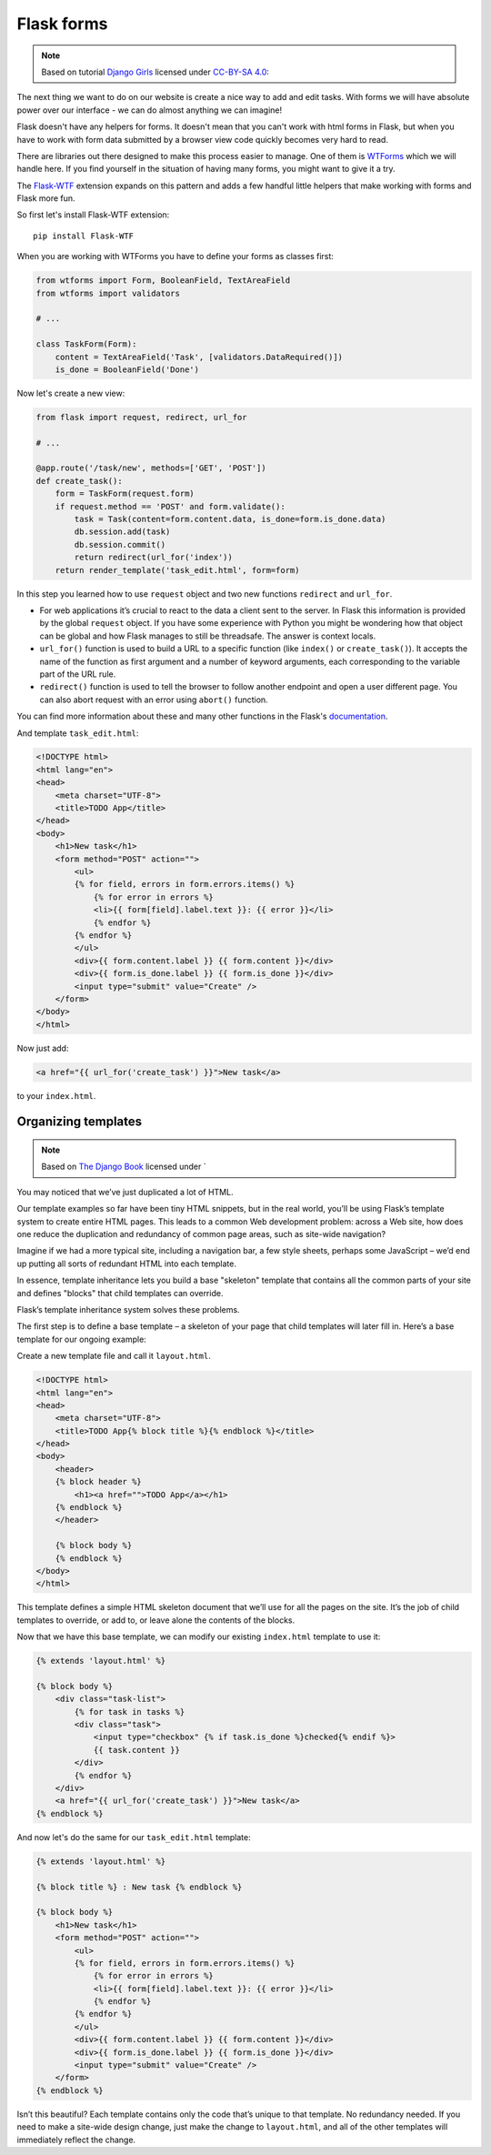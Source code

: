 ===========
Flask forms
===========

.. note::

    Based on tutorial `Django Girls <http://tutorial.djangogirls.org/en/>`_
    licensed under `CC-BY-SA 4.0 <http://creativecommons.org/licenses/by-sa/4.0/>`_:

The next thing we want to do on our website is create a nice way to
add and edit tasks. With forms we will have absolute power over our
interface - we can do almost anything we can imagine!

Flask doesn't have any helpers for forms. It doesn't mean that you can't
work with html forms in Flask, but when you have to work with form data
submitted by a browser view code quickly becomes very hard to read.

There are libraries out there designed to make this process easier to manage.
One of them is `WTForms`_ which we will handle here.
If you find yourself in the situation of having many forms,
you might want to give it a try.

The `Flask-WTF`_ extension expands on this pattern and adds a few handful
little helpers that make working with forms and Flask more fun.

So first let's install Flask-WTF extension::

    pip install Flask-WTF

When you are working with WTForms you have to define your forms
as classes first:

.. code-block:: python

    from wtforms import Form, BooleanField, TextAreaField
    from wtforms import validators

    # ...

    class TaskForm(Form):
        content = TextAreaField('Task', [validators.DataRequired()])
        is_done = BooleanField('Done')

Now let's create a new view:

.. code-block:: python

    from flask import request, redirect, url_for

    # ...

    @app.route('/task/new', methods=['GET', 'POST'])
    def create_task():
        form = TaskForm(request.form)
        if request.method == 'POST' and form.validate():
            task = Task(content=form.content.data, is_done=form.is_done.data)
            db.session.add(task)
            db.session.commit()
            return redirect(url_for('index'))
        return render_template('task_edit.html', form=form)

In this step you learned how to use ``request`` object and two new functions
``redirect`` and ``url_for``.

* For web applications it’s crucial to react to the data a client sent
  to the server. In Flask this information is provided by the global
  ``request`` object. If you have some experience with Python you
  might be wondering how that object can be global and how Flask manages
  to still be threadsafe. The answer is context locals.
* ``url_for()`` function is used to build a URL to a specific function
  (like ``index()`` or ``create_task()``). It accepts the name of the function
  as first argument and a number of keyword arguments, each corresponding
  to the variable part of the URL rule.
* ``redirect()`` function is used to tell the browser to follow another
  endpoint and open a user different page. You can also abort request
  with an error using ``abort()`` function.

You can find more information about these and many other functions
in the Flask's `documentation <http://flask.pocoo.org/docs/0.10/quickstart/>`_.

And template ``task_edit.html``:

.. code-block:: html+jinja

    <!DOCTYPE html>
    <html lang="en">
    <head>
        <meta charset="UTF-8">
        <title>TODO App</title>
    </head>
    <body>
        <h1>New task</h1>
        <form method="POST" action="">
            <ul>
            {% for field, errors in form.errors.items() %}
                {% for error in errors %}
                <li>{{ form[field].label.text }}: {{ error }}</li>
                {% endfor %}
            {% endfor %}
            </ul>
            <div>{{ form.content.label }} {{ form.content }}</div>
            <div>{{ form.is_done.label }} {{ form.is_done }}</div>
            <input type="submit" value="Create" />
        </form>
    </body>
    </html>

Now just add:

.. code-block:: html+jinja

    <a href="{{ url_for('create_task') }}">New task</a>

to your ``index.html``.


Organizing templates
====================

.. note::
    Based on `The Django Book <http://www.djangobook.com/en/2.0/index.html>`_
    licensed under `

You may noticed that we’ve just duplicated a lot of HTML.

Our template examples so far have been tiny HTML snippets,
but in the real world, you’ll be using Flask’s template system
to create entire HTML pages. This leads to a common Web development problem:
across a Web site, how does one reduce the duplication and redundancy
of common page areas, such as site-wide navigation?

Imagine if we had a more typical site, including a navigation bar,
a few style sheets, perhaps some JavaScript – we’d end up putting all
sorts of redundant HTML into each template.

In essence, template inheritance lets you build a base "skeleton" template
that contains all the common parts of your site and defines "blocks"
that child templates can override.

Flask’s template inheritance system solves these problems.

The first step is to define a base template – a skeleton of your page that
child templates will later fill in. Here’s a base template for our
ongoing example:

Create a new template file and call it ``layout.html``.

.. code-block:: html+jinja

    <!DOCTYPE html>
    <html lang="en">
    <head>
        <meta charset="UTF-8">
        <title>TODO App{% block title %}{% endblock %}</title>
    </head>
    <body>
        <header>
        {% block header %}
            <h1><a href="">TODO App</a></h1>
        {% endblock %}
        </header>

        {% block body %}
        {% endblock %}
    </body>
    </html>

This template defines a simple HTML skeleton document that we’ll use for
all the pages on the site. It’s the job of child templates to override,
or add to, or leave alone the contents of the blocks.

Now that we have this base template, we can modify our existing
``index.html`` template to use it:

.. code-block:: html+jinja

    {% extends 'layout.html' %}

    {% block body %}
        <div class="task-list">
            {% for task in tasks %}
            <div class="task">
                <input type="checkbox" {% if task.is_done %}checked{% endif %}>
                {{ task.content }}
            </div>
            {% endfor %}
        </div>
        <a href="{{ url_for('create_task') }}">New task</a>
    {% endblock %}

And now let's do the same for our ``task_edit.html`` template:

.. code-block:: html+jinja

    {% extends 'layout.html' %}

    {% block title %} : New task {% endblock %}

    {% block body %}
        <h1>New task</h1>
        <form method="POST" action="">
            <ul>
            {% for field, errors in form.errors.items() %}
                {% for error in errors %}
                <li>{{ form[field].label.text }}: {{ error }}</li>
                {% endfor %}
            {% endfor %}
            </ul>
            <div>{{ form.content.label }} {{ form.content }}</div>
            <div>{{ form.is_done.label }} {{ form.is_done }}</div>
            <input type="submit" value="Create" />
        </form>
    {% endblock %}

Isn’t this beautiful? Each template contains only the code that’s unique
to that template. No redundancy needed.
If you need to make a site-wide design change, just make the change
to ``layout.html``, and all of the other templates will immediately
reflect the change.

.. _WTForms: http://wtforms.readthedocs.org/en/latest/
.. _Flask-WTF: https://flask-wtf.readthedocs.org/en/latest/
